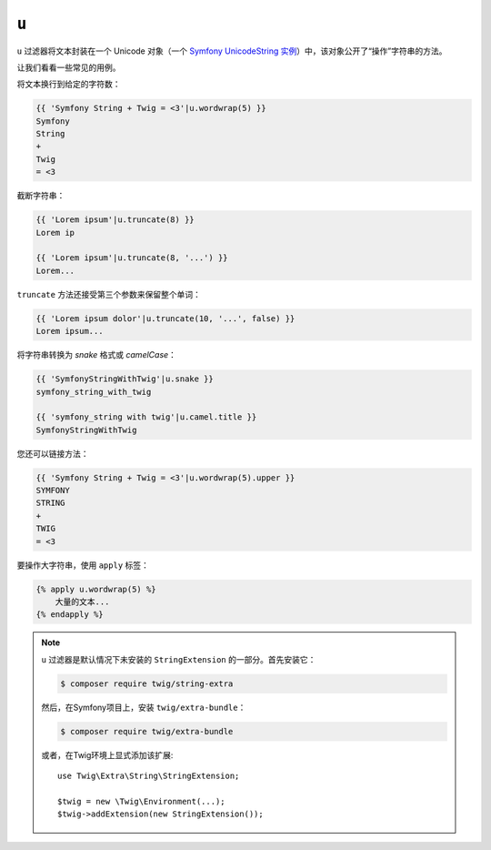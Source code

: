 ``u``
=====

.. versionadded:: 2.12.1

    Twig 2.12.1中添加了 ``u`` 过滤器。

``u`` 过滤器将文本封装在一个 Unicode 对象（一个 `Symfony UnicodeString 实例
<https://symfony.com/doc/current/components/string.html>`_）中，该对象公开了“操作”字符串的方法。

让我们看看一些常见的用例。

将文本换行到给定的字符数：

.. code-block:: twig

    {{ 'Symfony String + Twig = <3'|u.wordwrap(5) }}
    Symfony
    String
    +
    Twig
    = <3

截断字符串：

.. code-block:: twig

    {{ 'Lorem ipsum'|u.truncate(8) }}
    Lorem ip

    {{ 'Lorem ipsum'|u.truncate(8, '...') }}
    Lorem...

``truncate`` 方法还接受第三个参数来保留整个单词：

.. code-block:: twig

    {{ 'Lorem ipsum dolor'|u.truncate(10, '...', false) }}
    Lorem ipsum...

将字符串转换为 *snake* 格式或 *camelCase*：

.. code-block:: twig

    {{ 'SymfonyStringWithTwig'|u.snake }}
    symfony_string_with_twig

    {{ 'symfony_string with twig'|u.camel.title }}
    SymfonyStringWithTwig

您还可以链接方法：

.. code-block:: twig

    {{ 'Symfony String + Twig = <3'|u.wordwrap(5).upper }}
    SYMFONY
    STRING
    +
    TWIG
    = <3

要操作大字符串，使用 ``apply`` 标签：

.. code-block:: twig

    {% apply u.wordwrap(5) %}
        大量的文本...
    {% endapply %}

.. note::

    ``u`` 过滤器是默认情况下未安装的 ``StringExtension`` 的一部分。首先安装它：

    .. code-block:: bash

        $ composer require twig/string-extra

    然后，在Symfony项目上，安装 ``twig/extra-bundle``：

    .. code-block:: bash

        $ composer require twig/extra-bundle

    或者，在Twig环境上显式添加该扩展::

        use Twig\Extra\String\StringExtension;

        $twig = new \Twig\Environment(...);
        $twig->addExtension(new StringExtension());
